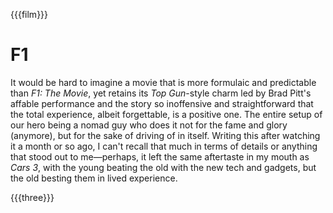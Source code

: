 {{{film}}}
#+date: 233; 12025 H.E. 2000
* F1
It would be hard to imagine a movie that is more formulaic and predictable than
/F1: The Movie/, yet retains its /Top Gun/-style charm led by Brad Pitt's affable
performance and the story so inoffensive and straightforward that the total
experience, albeit forgettable, is a positive one. The entire setup of our hero
being a nomad guy who does it not for the fame and glory (anymore), but for the
sake of driving of in itself. Writing this after watching it a month or so ago, I
can't recall that much in terms of details or anything that stood out to
me---perhaps, it left the same aftertaste in my mouth as /Cars 3/, with the young
beating the old with the new tech and gadgets, but the old besting them in lived
experience.

{{{three}}}
